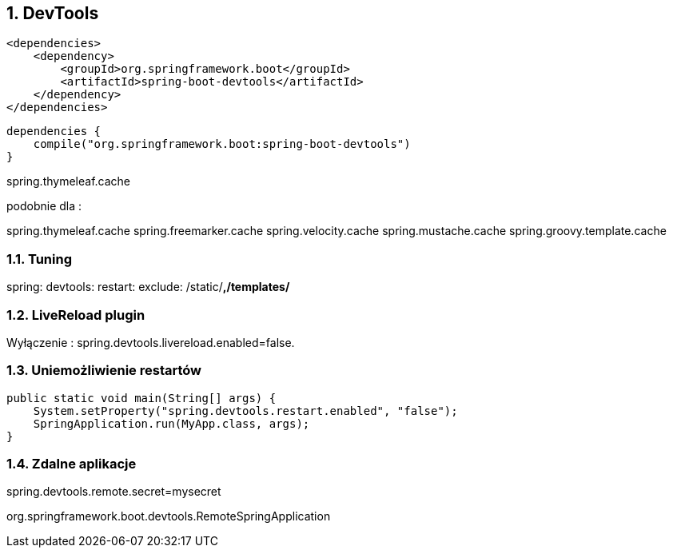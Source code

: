 :numbered:
:icons: font
:pagenums:
:imagesdir: images
:iconsdir: ./icons
:stylesdir: ./styles
:scriptsdir: ./js

:image-link: https://pbs.twimg.com/profile_images/425289501980639233/tUWf7KiC.jpeg
ifndef::sourcedir[:sourcedir: ./src/main/java/]
ifndef::resourcedir[:resourcedir: ./src/main/resources/]
ifndef::imgsdir[:imgsdir: ./../images]
:source-highlighter: coderay

== DevTools

[source,xml]
----
<dependencies>
    <dependency>
        <groupId>org.springframework.boot</groupId>
        <artifactId>spring-boot-devtools</artifactId>
    </dependency>
</dependencies>
----

[source,groovy]
----
dependencies {
    compile("org.springframework.boot:spring-boot-devtools")
}
----

spring.thymeleaf.cache  

podobnie dla :

spring.thymeleaf.cache
spring.freemarker.cache
spring.velocity.cache
spring.mustache.cache
spring.groovy.template.cache


=== Tuning

spring:
devtools:
  restart:
     exclude: /static/**,/templates/**



===  LiveReload plugin


Wyłączenie : spring.devtools.livereload.enabled=false.

=== Uniemożliwienie restartów

[source,java]
----
public static void main(String[] args) {
    System.setProperty("spring.devtools.restart.enabled", "false");
    SpringApplication.run(MyApp.class, args);
}
----

=== Zdalne aplikacje

spring.devtools.remote.secret=mysecret

org.springframework.boot.devtools.RemoteSpringApplication 
